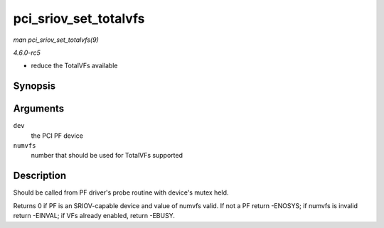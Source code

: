 .. -*- coding: utf-8; mode: rst -*-

.. _API-pci-sriov-set-totalvfs:

======================
pci_sriov_set_totalvfs
======================

*man pci_sriov_set_totalvfs(9)*

*4.6.0-rc5*

- reduce the TotalVFs available


Synopsis
========

.. c:function:: int pci_sriov_set_totalvfs( struct pci_dev * dev, u16 numvfs )

Arguments
=========

``dev``
    the PCI PF device

``numvfs``
    number that should be used for TotalVFs supported


Description
===========

Should be called from PF driver's probe routine with device's mutex
held.

Returns 0 if PF is an SRIOV-capable device and value of numvfs valid. If
not a PF return -ENOSYS; if numvfs is invalid return -EINVAL; if VFs
already enabled, return -EBUSY.


.. ------------------------------------------------------------------------------
.. This file was automatically converted from DocBook-XML with the dbxml
.. library (https://github.com/return42/sphkerneldoc). The origin XML comes
.. from the linux kernel, refer to:
..
.. * https://github.com/torvalds/linux/tree/master/Documentation/DocBook
.. ------------------------------------------------------------------------------
